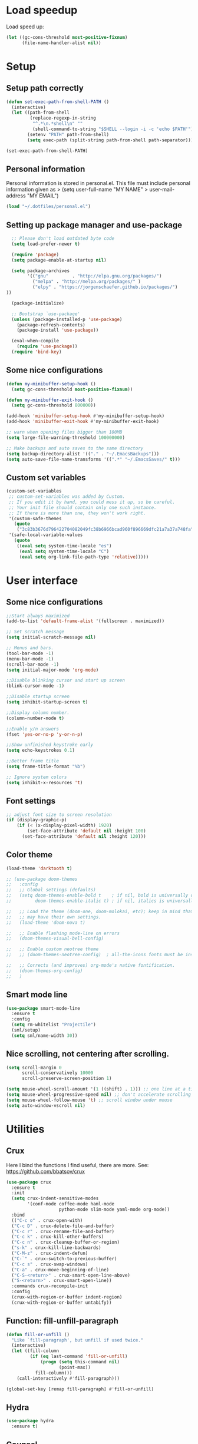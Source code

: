 #+PROPERTY: header-args:emacs-lisp :tangle ~/.emacs.d/init.el

* Load speedup
Load speed up:
#+BEGIN_SRC emacs-lisp
(let ((gc-cons-threshold most-positive-fixnum)
      (file-name-handler-alist nil))
#+END_SRC

* Setup
** Setup path correctly
#+BEGIN_SRC emacs-lisp
(defun set-exec-path-from-shell-PATH ()
  (interactive)
  (let ((path-from-shell
         (replace-regexp-in-string
          "^.*\n.*shell\n" ""
          (shell-command-to-string "$SHELL --login -i -c 'echo $PATH'"))))
        (setenv "PATH" path-from-shell)
        (setq exec-path (split-string path-from-shell path-separator))))

(set-exec-path-from-shell-PATH)
#+END_SRC

** Personal information
Personal information is stored in personal.el.
This file must include personal information given as
> (setq user-full-name "MY NAME"
>       user-mail-address "MY EMAIL")
#+BEGIN_SRC emacs-lisp
(load "~/.dotfiles/personal.el")
#+END_SRC

** Setting up package manager and use-package
#+begin_src emacs-lisp
  ;; Please don't load outdated byte code
  (setq load-prefer-newer t)

  (require 'package)
  (setq package-enable-at-startup nil)

  (setq package-archives
        '(("gnu"         . "http://elpa.gnu.org/packages/")
          ("melpa" . "http://melpa.org/packages/" )
          ("elpy" . "https://jorgenschaefer.github.io/packages/")
))

  (package-initialize)

  ;; Bootstrap `use-package'
  (unless (package-installed-p 'use-package)
    (package-refresh-contents)
    (package-install 'use-package))

  (eval-when-compile
    (require 'use-package))
  (require 'bind-key)
#+end_src

** Some nice configurations
#+BEGIN_SRC emacs-lisp
(defun my-minibuffer-setup-hook ()
  (setq gc-cons-threshold most-positive-fixnum))

(defun my-minibuffer-exit-hook ()
  (setq gc-cons-threshold 800000))

(add-hook 'minibuffer-setup-hook #'my-minibuffer-setup-hook)
(add-hook 'minibuffer-exit-hook #'my-minibuffer-exit-hook)

;; warn when opening files bigger than 100MB
(setq large-file-warning-threshold 100000000)

;; Make backups and auto saves to the same directory
(setq backup-directory-alist '(("." . "~/.EmacsBackups")))
(setq auto-save-file-name-transforms '((".*" "~/.EmacsSaves/" t)))
#+END_SRC

** Custom set variables
#+BEGIN_SRC emacs-lisp
(custom-set-variables
 ;; custom-set-variables was added by Custom.
 ;; If you edit it by hand, you could mess it up, so be careful.
 ;; Your init file should contain only one such instance.
 ;; If there is more than one, they won't work right.
 '(custom-safe-themes
   (quote
    ("3c83b3676d796422704082049fc38b6966bcad960f896669dfc21a7a37a748fa" default)))
 '(safe-local-variable-values
   (quote
    ((eval setq system-time-locale "es")
     (eval setq system-time-locale "C")
     (eval setq org-link-file-path-type 'relative)))))
#+END_SRC

* User interface
** Some nice configurations
#+BEGIN_SRC emacs-lisp
;;Start always maximized
(add-to-list 'default-frame-alist '(fullscreen . maximized))

;; Set scratch message
(setq initial-scratch-message nil)

;; Menus and bars.
(tool-bar-mode -1)
(menu-bar-mode -1)
(scroll-bar-mode -1)
(setq initial-major-mode 'org-mode)

;;Disable blinking cursor and start up screen
(blink-cursor-mode -1)

;;Disable startup screen
(setq inhibit-startup-screen t)

;;Display column number.
(column-number-mode t)

;;Enable y/n answers
(fset 'yes-or-no-p 'y-or-n-p)

;;Show unfinished keystroke early
(setq echo-keystrokes 0.1)

;;Better frame title
(setq frame-title-format "%b")

;; Ignore system colors
(setq inhibit-x-resources 't)
#+END_SRC

** Font settings
#+BEGIN_SRC emacs-lisp
;; adjust font size to screen resolution
(if (display-graphic-p)
    (if (< (x-display-pixel-width) 1920)
        (set-face-attribute 'default nil :height 100)
      (set-face-attribute 'default nil :height 120)))
#+END_SRC

** Color theme
#+BEGIN_SRC emacs-lisp
(load-theme 'darktooth t)

;; (use-package doom-themes
;;   :config
;;   ;; Global settings (defaults)
;;   (setq doom-themes-enable-bold t    ; if nil, bold is universally disabled
;;         doom-themes-enable-italic t) ; if nil, italics is universally disabled

;;   ;; Load the theme (doom-one, doom-molokai, etc); keep in mind that each theme
;;   ;; may have their own settings.
;;   (load-theme 'doom-nova t)

;;   ;; Enable flashing mode-line on errors
;;   (doom-themes-visual-bell-config)

;;   ;; Enable custom neotree theme
;;   ;; (doom-themes-neotree-config)  ; all-the-icons fonts must be installed!

;;   ;; Corrects (and improves) org-mode's native fontification.
;;   (doom-themes-org-config)
;;   )
#+END_SRC

** Smart mode line
#+BEGIN_SRC emacs-lisp
(use-package smart-mode-line
  :ensure t
  :config
  (setq rm-whitelist "Projectile")
  (sml/setup)
  (setq sml/name-width 30))
#+END_SRC

** Nice scrolling, not centering after scrolling.
#+BEGIN_SRC emacs-lisp
(setq scroll-margin 0
      scroll-conservatively 10000
      scroll-preserve-screen-position 1)

(setq mouse-wheel-scroll-amount '(1 ((shift) . 1))) ;; one line at a time
(setq mouse-wheel-progressive-speed nil) ;; don't accelerate scrolling
(setq mouse-wheel-follow-mouse 't) ;; scroll window under mouse
(setq auto-window-vscroll nil)
#+END_SRC

* Utilities
** Crux
Here I bind the functions I find useful, there are more. See:
https://github.com/bbatsov/crux
#+BEGIN_SRC emacs-lisp
(use-package crux
  :ensure t
  :init
  (setq crux-indent-sensitive-modes
        '(conf-mode coffee-mode haml-mode
                    python-mode slim-mode yaml-mode org-mode))
  :bind
  (("C-c o" . crux-open-with)
  ("C-c D" . crux-delete-file-and-buffer)
  ("C-c r" . crux-rename-file-and-buffer)
  ("C-c k" . crux-kill-other-buffers)
  ("C-c n" . crux-cleanup-buffer-or-region)
  ("s-k" . crux-kill-line-backwards)
  ("C-M-z" . crux-indent-defun)
  ("C-`" . crux-switch-to-previous-buffer)
  ("C-c s" . crux-swap-windows)
  ("C-a" . crux-move-beginning-of-line)
  ("C-S-<return>" . crux-smart-open-line-above)
  ("S-<return>" . crux-smart-open-line))
  :commands crux-recompile-init
  :config
  (crux-with-region-or-buffer indent-region)
  (crux-with-region-or-buffer untabify))
#+END_SRC

** Function: fill-unfill-paragraph
#+BEGIN_SRC emacs-lisp
(defun fill-or-unfill ()
  "Like `fill-paragraph', but unfill if used twice."
  (interactive)
  (let ((fill-column
         (if (eq last-command 'fill-or-unfill)
             (progn (setq this-command nil)
                    (point-max))
           fill-column)))
    (call-interactively #'fill-paragraph)))

(global-set-key [remap fill-paragraph] #'fill-or-unfill)
#+END_SRC

** Hydra
#+BEGIN_SRC emacs-lisp
(use-package hydra
  :ensure t)
#+END_SRC

** Counsel
#+BEGIN_SRC emacs-lisp
(global-set-key (kbd "C-x C-b") 'ibuffer-other-window)
(use-package smex ;;provides history to counsel-M-x
  :ensure t)
(use-package counsel
  :ensure t
  :bind
  ("M-x" . counsel-M-x)
  ("C-s" . counsel-grep-or-swiper)
  ("M-y" . counsel-yank-pop)
  ("C-x C-f" . counsel-find-file)
  ("C-x C-r" . counsel-recentf)
  ("C-h v" . counsel-describe-variable)
  ("C-h f" . counsel-describe-function)
  ("<f2> u" . counsel-unicode-char)
  ("C-c g" . counsel-ag)
  ("C-c r" . ivy-resume)
  ("C-c i" . counsel-imenu)
  ("C-x b" . ivy-switch-buffer)
  ("C-x <left>" . counsel-mark-ring)
  ("C-x <right>" . counsel-mark-ring)
  ("C-c v" . ivy-push-view)
  ("C-c V" . ivy-pop-view)
  :config
  (ivy-mode 1)
  (setq ivy-height 7)
  (setq ivy-count-format "(%d/%d) ")
  (setq ivy-initial-inputs-alist nil)
  (setq counsel-yank-pop-separator "\n--------------------------------------\n")
  (setq swiper-include-line-number-in-search t)
  (setq ivy-ignore-buffers
        '("\\` "
          "*Help*" "*scratch*" "*Messages*" "\\`\\*magit" "*toc*"
          "synctex.gz"))
  (setq ivy-re-builders-alist
        '((t . ivy--regex-ignore-order)))
  (ivy-add-actions 'counsel-find-file
                   '(("F" (lambda (x) (with-ivy-window (insert (file-relative-name x))))
                      "insert relative file name")
                     ("B" (lambda (x)
                            (with-ivy-window
                              (insert (file-name-nondirectory (replace-regexp-in-string "/\\'" "" x)))))
                      "insert file name without any directory information")))
  )
(use-package ivy-hydra
  :ensure t)
#+END_SRC

** Magit
#+BEGIN_SRC emacs-lisp
(use-package magit
  :ensure t
  :bind ("C-x g" . magit-status))
#+END_SRC

** Undo tree
#+BEGIN_SRC emacs-lisp
(use-package undo-tree
  :ensure t
  :config
  (global-undo-tree-mode)
  (global-set-key (kbd "C-z") 'undo)
  (global-set-key (kbd "C-S-z") 'undo-tree-redo))
#+END_SRC

** Flyspell
#+BEGIN_SRC emacs-lisp
(use-package flyspell
  :config
  ;; use aspell instead of ispell
  (setq ispell-program-name "aspell"
        ispell-extra-args '("--sug-mode=ultra"))
  (add-hook 'text-mode-hook 'turn-on-flyspell)
  (setq flyspell-tex-command-regexp
        "\\(\\(begin\\|end\\)[  ]*{\\|\\(cite[a-z*]*\\|label\\|ref\\|eqref\\|usepackage\\|documentclass\\|bibliographystyle\\)[         ]*\\(\\[[^]]*\\]\\)?{[^{}]*\\)")
)

(use-package flyspell-correct-popup
  :ensure t
  :config
  (define-key
    flyspell-mode-map (kbd "C-;") #'flyspell-correct-previous-word-generic))
#+END_SRC

** Company
#+BEGIN_SRC emacs-lisp
(use-package company
  :ensure t
  :config
  (global-set-key (kbd "s-º") 'company-complete)
  (add-hook 'after-init-hook 'global-company-mode)
  (setq company-backends (delete 'company-bbdb company-backends))
  (setq company-backends (delete 'company-nxml company-backends))
  (setq company-backends (delete 'company-css company-backends))
  (setq company-backends (delete 'company-eclim company-backends))
  (setq company-backends (delete 'company-clang company-backends))
  (setq company-backends (delete 'company-xcode company-backends))
  (setq company-backends (delete 'company-cmake company-backends))
  (setq company-backends (delete 'company-oddmuse company-backends))
  (setq company-backends (delete 'company-dabbrev company-backends))
  )

(use-package company-math
  :ensure t
  :config
  (add-to-list 'company-backends 'company-math-symbols-unicode))

(defun my-company-latex-mode-setup ()
  (setq-local company-backends
              (append '((company-math-symbols-latex company-latex-commands))
                      company-backends)))
(add-hook 'LaTeX-mode-hook 'my-company-latex-mode-setup)

;; Company for org-mode. Org-mode uses pcomplete for it's own
;; completion. We add it to the capf backend.
(defun add-pcomplete-to-capf ()
  (add-hook 'completion-at-point-functions 'pcomplete-completions-at-point nil t))
(add-hook 'org-mode-hook #'add-pcomplete-to-capf)

(defun my-company-org-mode-setup ()
  (setq-local company-backends
              (append '(company-ob-ipython)
                      company-backends)))
(add-hook 'org-mode-hook 'my-company-org-mode-setup)
#+END_SRC

** Deft
[[https://github.com/jrblevin/deft][Deft]] is an Emacs mode for quickly browsing, filtering, and editing
directories of plain text notes, inspired by Notational Velocity. It
was designed for increased productivity when writing and taking notes
by making it fast and simple to find the right file at the right time
and by automating many of the usual tasks such as creating new files
and saving files.

#+BEGIN_SRC emacs-lisp
(use-package deft
  :ensure t
  :bind ("<f8>" . deft)
  :commands (deft)
  :config
  (setq deft-directory "~/Documents/Notes"
        deft-extensions '("org" "tex"))
  (setq deft-default-extension "org")
  (setq deft-use-filter-string-for-filename t)
  (setq deft-file-naming-rules
        '((noslash . "-")
          (nospace . "-")
          (case-fn . downcase))))
#+END_SRC

** Function: open-term-here
A function for opening an external terminal emulator in the current
path.

#+BEGIN_SRC emacs-lisp
(defun open-term-here ()
  (interactive)
  "Open a terminal in current buffer's path."
  (call-process
   "konsole"
   nil 0 nil
   (concat "--workdir="
           (file-name-directory (or load-file-name buffer-file-name)))))
(global-set-key (kbd "C-c t") 'open-term-here)
#+END_SRC

** Save recent files
#+BEGIN_SRC emacs-lisp
(use-package recentf
  :config
  (setq recentf-save-file (expand-file-name "recentf" "~/.emacs.d/savefile/")
        recentf-max-saved-items 50
        ;; disable recentf-cleanup on Emacs start, because it can cause
        ;; problems with remote files
        recentf-auto-cleanup 'never)

  (defun prelude-recentf-exclude-p (file)
    "A predicate to decide whether to exclude FILE from recentf."
    (let ((file-dir (file-truename (file-name-directory file))))
      (-any-p (lambda (dir)
                (string-prefix-p dir file-dir))
              (mapcar 'file-truename (list "~/.emacs.d/savefile/" "~/.emacs.d/elpa/")))))

  (add-to-list 'recentf-exclude 'prelude-recentf-exclude-p)
  (add-to-list 'recentf-exclude "COMMIT_EDITMSG\\'")
  (add-to-list 'recentf-exclude "\\.png\\'")
  (add-to-list 'recentf-exclude "\\org-clock-save.el\\'")
  (add-to-list 'recentf-exclude "\\.gz\\'")
  (add-to-list 'recentf-exclude "\\.log\\'")
  (add-to-list 'recentf-exclude "\\.orhc-bibtex-cache\\'")

  (recentf-mode +1))
#+END_SRC

** Yasnippet
#+BEGIN_SRC emacs-lisp
(use-package yasnippet
  :ensure t
  :config
  (setq yas-snippet-dirs
        '("~/.dotfiles/snippets"
          yas-installed-snippets-dir))
  (yas/global-mode 1)
  )  ;; (define-key yas-minor-mode-map (kbd "s-<tab>") 'yas-expand)
  ;; (define-key yas-minor-mode-map [(tab)]        nil)
  ;; (define-key yas-minor-mode-map (kbd "TAB")    nil)
  ;; (define-key yas-minor-mode-map (kbd "<tab>")  nil))
#+END_SRC

** Ivy-bibtex
#+BEGIN_SRC emacs-lisp
(use-package ivy-bibtex
  :ensure t
  :config
  (setq bibtex-completion-bibliography
        '("/home/gperaza/Documents/SortedResources/bibliography.bib"))
  (setq bibtex-completion-pdf-field "file")
  (setq bibtex-completion-notes-path
        "/home/gperaza/Documents/SortedResources/Notes"))
#+END_SRC

* Editing configuration
** Some general editing configurations
#+BEGIN_SRC emacs-lisp
;; always follow symlinks of vc files
(setq vc-follow-symlinks t)

;; don't use tabs to indent
(setq-default indent-tabs-mode nil)

;; Require new line at the end of a file
(setq require-final-newline t)

;;Delete selection when copying/writing on top
(delete-selection-mode t)

;;Auto revert files
(global-auto-revert-mode t)

;;Enable narrowing commands
(put 'narrow-to-region 'disabled nil)
(put 'narrow-to-defun 'disabled nil)

;;Enable erase-buffer command
(put 'erase-buffer 'disabled nil)

;; Make ediff use one frame
(setq ediff-window-setup-function 'ediff-setup-windows-plain)

;;Treat camel case words (camelCase) as separate words.
(global-subword-mode 1)

;;Allow typing TeX characters after toggling the input method with C-\
(setq default-input-method 'TeX)

;;Remember location in a file when saving
(require 'saveplace)
(setq-default save-place t)
;; For emacs 25 do (save-place-mode 1)

;; Turn on auto fill
(add-hook 'text-mode-hook 'turn-on-auto-fill)

;; Set truncate lines to nil
(set-default 'truncate-lines t)

;;Set fill column
(setq-default fill-column 80)

;; Save whatever’s in the current (system) clipboard before
;; replacing it with the Emacs’ text.
(setq save-interprogram-paste-before-kill t)
#+END_SRC

** White space mode
#+BEGIN_SRC emacs-lisp
(setq whitespace-line-column 80)
(setq whitespace-style '(face trailing lines-tail))
(add-hook 'prog-mode-hook 'whitespace-mode)
(add-hook 'LaTeX-mode-hook 'whitespace-mode)
#+END_SRC

** Zzz-to-char (kills from current point to character, M-z/M-Z)
#+BEGIN_SRC emacs-lisp
(use-package zzz-to-char
  :ensure t
  :config
  (global-set-key (kbd "M-z") 'zzz-up-to-char)
  (global-set-key (kbd "M-Z") 'zzz-to-char))
#+END_SRC

** Move lines or region up and down
To imitate move lines outside org mode.
#+BEGIN_SRC emacs-lisp
(use-package move-text
  :ensure t
  :config
  (global-set-key (kbd "M-S-<up>")  'move-text-up)
  (global-set-key (kbd "M-S-<down>") 'move-text-down))
#+END_SRC

** Volatile highlights, highlight things like undo, copy, etc.
#+BEGIN_SRC emacs-lisp
(use-package volatile-highlights
  :ensure t
  :config (volatile-highlights-mode t))
#+END_SRC

** Make C-w/M-w kill/copy single line when not selection is active
#+BEGIN_SRC emacs-lisp
;; note - this should be after volatile-highlights is required
(defadvice kill-region (before smart-cut activate compile)
  "When called interactively with no active region, kill a single line instead."
  (interactive
   (if mark-active (list (region-beginning) (region-end))
     (list (line-beginning-position)
           (line-beginning-position 2)))))

(use-package easy-kill
  :ensure t
  :config
  (global-set-key [remap kill-ring-save] 'easy-kill)
  (global-set-key [remap mark-sexp] 'easy-mark))
#+END_SRC

** Expand region
#+BEGIN_SRC emacs-lisp
(use-package expand-region
  :ensure t
  :bind ("M-2" . er/expand-region))
#+END_SRC

** Automatically indent yanked text in programming modes
#+BEGIN_SRC emacs-lisp
(defun yank-advised-indent-function (beg end)
  "Do indentation, as long as the region isn't too large."
  (if (<= (- end beg) 1000)
      (indent-region beg end nil)))

(defcustom prelude-yank-indent-modes '(LaTeX-mode TeX-mode)
  "Modes in which to indent regions that are yanked (or yank-popped).
      Only modes that don't derive from `prog-mode' should be listed here."
  :type 'list
  :group 'prelude)

(defmacro advise-commands (advice-name commands class &rest body)
  "Apply advice named ADVICE-NAME to multiple COMMANDS.
      The body of the advice is in BODY."
  `(progn
     ,@(mapcar (lambda (command)
                 `(defadvice ,command (,class ,(intern (concat (symbol-name command) "-" advice-name)) activate)
                    ,@body))
               commands)))

(advise-commands "indent" (yank yank-pop) after
                 "If current mode is one of `prelude-yank-indent-modes',
      indent yanked text (with prefix arg don't indent)."
                 (if (and (not (ad-get-arg 0))
                          (not (member major-mode crux-indent-sensitive-modes))
                          (or (derived-mode-p 'prog-mode)
                              (member major-mode prelude-yank-indent-modes)))
                     (let ((transient-mark-mode nil))
                       (yank-advised-indent-function (region-beginning) (region-end)))))
#+END_SRC

** Compilation
Let's customize the behavior of the compilation process. We always to
save when compiling, no need to ask. Also, if a previous compilation
process exists, kill it before starting a new one. Finally,
automatically scroll to first error.

We can interpret the ansi color escape codes to colorize the
compilation buffer. For this we follow Malabarba's [[http://endlessparentheses.com/ansi-colors-in-the-compilation-buffer-output.html?source=rss][advice]].

Also, automatically close the compilation buffer when compilation
succeeds without error.

#+BEGIN_SRC emacs-lisp
(require 'compile)
(setq compilation-ask-about-save nil
      compilation-always-kill t
      compilation-scroll-output 'first-error)

(require 'ansi-color)
(defun endless/colorize-compilation ()
  "Colorize from `compilation-filter-start' to `point'."
  (let ((inhibit-read-only t))
    (ansi-color-apply-on-region
     compilation-filter-start (point))))

(add-hook 'compilation-filter-hook
          #'endless/colorize-compilation)

(defun bury-compile-buffer-if-successful (buffer string)
  "Bury a compilation buffer if succeeded without warnings "
  (if (and
       (string-match "compilation" (buffer-name buffer))
       (string-match "finished" string)
       (not
        (with-current-buffer buffer
          (goto-char (point-min))
          (search-forward "warning" nil t))))
      (run-with-timer 1 nil 'winner-undo)))
(add-hook 'compilation-finish-functions 'bury-compile-buffer-if-successful)
#+END_SRC

** Hungry delete
#+BEGIN_SRC emacs-lisp
(use-package hungry-delete
:ensure t
:bind (("s-<backspace>" . hungry-delete-backward)
       ("s-<delete>" . hungry-delete-forward)))
#+END_SRC

** Sdcv mode (dictionary)
#+BEGIN_SRC emacs-lisp
;;; sdcv-mode.el --- major mode to do dictionary query through sdcv

;; Copyright 2006~2008 pluskid,
;;           2011 gucong
;;
;; Author: pluskid <pluskid@gmail.com>,
;;         gucong <gucong43216@gmail.com>
;;
;; This program is free software; you can redistribute it and/or
;; modify it under the terms of the GNU General Public License as
;; published by the Free Software Foundation; either version 2, or (at
;; your option) any later version.
;;
;; This program is distributed in the hope that it will be useful,
;; but WITHOUT ANY WARRANTY; without even the implied warranty of
;; MERCHANTABILITY or FITNESS FOR A PARTICULAR PURPOSE.  See the
;; GNU General Public License for more details.
;;
;; You should have received a copy of the GNU General Public License
;; along with this program; if not, write to the Free Software
;; Foundation, Inc., 675 Mass Ave, Cambridge, MA 02139, USA.

;;; Commentary:

;; This is a major mode to view output of dictionary search of sdcv.

;; Put this file into your load-path and the following into your
;; ~/.emacs:
;;   (require 'sdcv-mode)
;;   (global-set-key (kbd "C-c d") 'sdcv-search)

;;; Changelog:

;; 2012/01/02
;;     * New variable: `sdcv-word-processor'
;;     * Breaking change:
;;       for `sdcv-dictionary-list' and `sdcv-dictionary-alist',
;;       non-list (non-nil) value now means full dictionary list
;;     * Rewrite `sdcv-search' for both interactive and non-interactive use
;;     * `sdcv-dictionary-list' is left for customization use only
;;     * Better highlighting.
;;
;; 2011/06/30
;;     * New feature: parse output for failed lookup
;;     * Keymap modification
;;
;; 2008/06/11
;;     * sdcv-mode v 0.1 init (with background process)

;;; Code:

(require 'outline)
(provide 'sdcv-mode)
(eval-when-compile
  (require 'cl))

;;; ==================================================================
;;; Frontend, search word and display sdcv buffer
(defun sdcv-search (word &optional dict-list-name dict-list interactive-p)
  "Search WORD through the command-line tool sdcv.
The result will be displayed in buffer named with
`sdcv-buffer-name' with `sdcv-mode' if called interactively.
When provided with DICT-LIST-NAME, query `sdcv-dictionary-alist'
to get the new dictionary list before search.
Alternatively, dictionary list can be specified directly
by DICT-LIST.  Any non-list value of it means using all dictionaries.
When called interactively, prompt for the word.
Prefix argument have the following meaning:
If `sdcv-dictionary-alist' is defined, 
use prefix argument to select a new DICT-LIST-NAME.
Otherwise, prefix argument means using all dictionaries.
Word may contain some special characters:
    ,*       match zero or more characters
    ?       match zero or one character
    /       used at the beginning, for fuzzy search
    |       used at the beginning, for data search
    \       escape the character right after"
  (interactive
   (let* ((dict-list-name
           (and current-prefix-arg sdcv-dictionary-alist
                (completing-read "Select dictionary list: "
                                 sdcv-dictionary-alist nil t)))
          (dict-list
           (and current-prefix-arg (not sdcv-dictionary-alist)))
          (guess (or (and transient-mark-mode mark-active
                          (buffer-substring-no-properties
                           (region-beginning) (region-end)))
                     (current-word nil t)))
          (word (read-string (format "Search dict (default: %s): " guess)
                             nil nil guess)))
     (list word dict-list-name dict-list t)))
  ;; init current dictionary list
  (when (null sdcv-current-dictionary-list)
    (setq sdcv-current-dictionary-list sdcv-dictionary-list))
  ;; dict-list-name to dict-list
  (when (and (not dict-list) dict-list-name)
    (if (not sdcv-dictionary-alist)
        (error "`sdcv-dictionary-alist' not defined"))
    (setq dict-list
          (cdr (assoc dict-list-name sdcv-dictionary-alist))))
  ;; prepare new dictionary list
  (when (and dict-list (not (equal sdcv-current-dictionary-list dict-list)))
    (setq sdcv-current-dictionary-list dict-list)
    ;; kill sdcv process
    (and (get-process sdcv-process-name)
         (kill-process (get-process sdcv-process-name)))
    (while (get-process sdcv-process-name)
      (sleep-for 0.01)))
  (let ((result
         (concat ">>>"
          (mapconcat
           (lambda (w) (sdcv-do-lookup w))
           (if sdcv-word-processor
               (let ((processed (funcall sdcv-word-processor word)))
                 (if (listp processed) processed (list processed)))
             (list word))
           ">>>"))))
    (if (not interactive-p)
        result
      (with-current-buffer (get-buffer-create sdcv-buffer-name)
        (setq buffer-read-only nil)
        (erase-buffer)
        (insert result))
      (sdcv-goto-sdcv)
      (sdcv-mode)
      (sdcv-mode-reinit))))

(defun sdcv-list-dictionary ()
  "Show available dictionaries."
  (interactive)
  (let (resize-mini-windows)
    (shell-command "sdcv -l" sdcv-buffer-name)))

(defvar sdcv-current-dictionary-list nil)

(defun sdcv-generate-dictionary-argument ()
  "Generate dictionary argument for sdcv from `sdcv-current-dictionary-list'
and `sdcv-dictionary-path'."
  (append
   (and sdcv-dictionary-path (list "--data-dir" sdcv-dictionary-path))
   (and (listp sdcv-current-dictionary-list)
        (mapcan (lambda (dict)
                  (list "-u" dict))
                sdcv-current-dictionary-list))))

;;; ==================================================================
;;; utilities to switch from and to sdcv buffer
(defvar sdcv-previous-window-conf nil
  "Window configuration before switching to sdcv buffer.")
(defun sdcv-goto-sdcv ()
  "Switch to sdcv buffer in other window."
  (interactive)
  (unless (eq (current-buffer)
	      (sdcv-get-buffer))
    (setq sdcv-previous-window-conf (current-window-configuration)))
  (let* ((buffer (sdcv-get-buffer))
         (window (get-buffer-window buffer)))
    (if (null window)
        (switch-to-buffer-other-window buffer)
      (select-window window))))
(defun sdcv-return-from-sdcv ()
  "Bury sdcv buffer and restore the previous window configuration."
  (interactive)
  (if (window-configuration-p sdcv-previous-window-conf)
      (progn
        (set-window-configuration sdcv-previous-window-conf)
        (setq sdcv-previous-window-conf nil)
        (bury-buffer (sdcv-get-buffer)))
    (bury-buffer)))

(defun sdcv-get-buffer ()
  "Get the sdcv buffer. Create one if there's none."
  (let ((buffer (get-buffer-create sdcv-buffer-name)))
    (with-current-buffer buffer
      (unless (eq major-mode 'sdcv-mode)
        (sdcv-mode)))
    buffer))

;;; ==================================================================
;;; The very major mode
(defvar sdcv-mode-font-lock-keywords
  '(
    ;; dictionary name
    ("^-->\\(.*\\)$" . (1 sdcv-hit-face))
    ("^==>\\(.*\\)$" . (1 sdcv-failed-face))
    ("^\\(>>>.*\\)$" . (1 sdcv-heading-face))
    )
  "Expressions to hilight in `sdcv-mode'")

(defvar sdcv-mode-map
  (let ((map (make-sparse-keymap)))
    (define-key map "q" 'sdcv-return-from-sdcv)
    (define-key map (kbd "RET") 'sdcv-search)
    (define-key map "a" 'show-all)
    (define-key map "h" 'hide-body)
    (define-key map "o" 'sdcv-toggle-entry)
    (define-key map "n" 'sdcv-next-entry)
    (define-key map "p" 'sdcv-previous-entry)
    map)
  "Keymap for `sdcv-mode'.")

(define-derived-mode sdcv-mode nil "sdcv"
  "Major mode to look up word through sdcv.
\\{sdcv-mode-map}
Turning on Text mode runs the normal hook `sdcv-mode-hook'."
  (setq font-lock-defaults '(sdcv-mode-font-lock-keywords))
  (setq buffer-read-only t)
  (set (make-local-variable 'outline-regexp) "-->.*\n-->\\|==>\\|>>>")
  (set (make-local-variable font-lock-string-face) nil)
)

(defun sdcv-mode-reinit ()
  "Re-initialize buffer.
Hide all entrys but the first one and goto
the beginning of the buffer."
  (ignore-errors
    (setq buffer-read-only nil)
    (sdcv-parse-failed)
    (setq buffer-read-only t)
    (hide-body)
    (goto-char (point-min))
    (forward-line 1)
    (show-entry)))

(defun sdcv-parse-failed ()
  (goto-char (point-min))
  (let (save-word)
    (while (re-search-forward "^[0-9]+).*-->\\(.*\\)$" nil t)
      (let ((cur-word (match-string-no-properties 1)))
        (unless (string= save-word cur-word)
          (setq save-word cur-word)
          (re-search-backward "^\\(.\\)" nil t)
          (match-string 1)
          (insert (format "\n==>%s\n" save-word)))))))

(defun sdcv-next-entry ()
  (interactive)
  (outline-next-heading)
  (show-entry)
  (recenter-top-bottom 0))
(defun sdcv-previous-entry ()
  (interactive)
  (outline-previous-heading)
  (show-entry)
  (recenter-top-bottom 0))

(defun sdcv-toggle-entry ()
  (interactive)
  (save-excursion
    (outline-back-to-heading)
    (if (not (outline-invisible-p (line-end-position)))
        (hide-entry)
      (show-entry))))

;;; ==================================================================
;;; Support for sdcv process in background
(defun sdcv-do-lookup (word)
  "Send the word to the sdcv process and return the result."
  (let ((process (sdcv-get-process)))
    (process-send-string process (concat word "\n"))
    (with-current-buffer (process-buffer process)
      (let ((i 0) rlt done)
	(while (and (not done)
		    (< i sdcv-wait-timeout))
	  (when (sdcv-match-tail sdcv-word-prompts)
	    (setq rlt (buffer-substring-no-properties (point-min)
						      (point-max)))
	    (setq done t))
	  (when (sdcv-match-tail sdcv-choice-prompts)
	    (process-send-string process "-1\n"))
	  (unless done
	    (sleep-for sdcv-wait-interval)
	    (setq i (+ i sdcv-wait-interval))))
	(unless (< i sdcv-wait-timeout)
	  ;; timeout
	  (kill-process process)
	  (error "ERROR: timeout waiting for sdcv"))
	(erase-buffer)
    rlt))))

(defvar sdcv-wait-timeout 2
  "The max time (in seconds) to wait for the sdcv process to
produce some output.")
(defvar sdcv-wait-interval 0.01
  "The interval (in seconds) to sleep each time to wait for
sdcv's output.")

(defconst sdcv-process-name "%sdcv-mode-process%")
(defconst sdcv-process-buffer-name "*sdcv-mode-process*")

(defvar sdcv-word-prompts '("Enter word or phrase: "
			    "请输入单词或短语："
			    "請輸入單字或片語：")
  "A list of prompts that sdcv use to prompt for word.")

(defvar sdcv-choice-prompts '("Your choice[-1 to abort]: "
			      "您的选择为："
			      "您的選擇為：")
  "A list of prompts that sdcv use to prompt for a choice
of multiple candicates.")

(defvar sdcv-result-patterns '("^Found [0-9]+ items, similar to [*?/|]*\\(.+?\\)[*?]*\\."
			      "^发现 [0-9]+ 条记录和 [*?/|]*\\(.+?\\)[*?]* 相似。"
			      )
  "A list of patterns to extract result word of sdcv. Special
characters are stripped.")

(defun sdcv-get-process ()
  "Get or create the sdcv process."
  (let ((process (get-process sdcv-process-name)))
    (when (null process)
      (with-current-buffer (get-buffer-create
			    sdcv-process-buffer-name)
	(erase-buffer)
	(setq process (apply 'start-process
			     sdcv-process-name
			     sdcv-process-buffer-name
			     sdcv-program-path
			     (sdcv-generate-dictionary-argument)))
	;; kill the initial prompt
	(let ((i 0))
	  (message "starting sdcv...")
	  (while (and (not (sdcv-match-tail sdcv-word-prompts))
		      (< i sdcv-wait-timeout))
	    (sleep-for sdcv-wait-interval)
	    (setq i (+ i sdcv-wait-interval)))
	  (unless (< i sdcv-wait-timeout)
	    ;; timeout
	    (kill-process process)
	    (error "ERROR: timeout waiting for sdcv"))
	  (erase-buffer))))
    process))

(defun sdcv-buffer-tail (length)
  "Get a substring of length LENGTH at the end of
current buffer."
  (let ((beg (- (point-max) length))
	(end (point-max)))
    (if (< beg (point-min))
	(setq beg (point-min)))
    (buffer-substring-no-properties beg end)))

(defun sdcv-match-tail (prompts)
  (let ((done nil)
	(prompt nil))
    (while (and (not done)
		prompts)
      (setq prompt (car prompts))
      (setq prompts (cdr prompts))
      (when (string-equal prompt
                          (sdcv-buffer-tail (length prompt)))
        (delete-region (- (point-max) (length prompt))
                       (point-max))
        (setq done t)))
    done))


;;;;##################################################################
;;;;  User Options, Variables
;;;;##################################################################

(defvar sdcv-buffer-name "*sdcv*"
  "The name of the buffer of sdcv.")
(defvar sdcv-dictionary-list t
  "A list of dictionaries to use.
Each entry is a string denoting the name of a dictionary, which
is then passed to sdcv through the '-u' command line option. 
Any non-list value means using all the dictionaries.")
(defvar sdcv-dictionary-alist nil
  "An alist of dictionaries, used to interactively form
dictionary list. It has the form:
   ((\"full\" . t)
    (\"group1\" \"dict1\" \"dict2\" ...)
    (\"group2\" \"dict2\" \"dict3\"))
Any cons cell here means using all dictionaries.
")

(defvar sdcv-program-path "sdcv"
  "The path of sdcv program.")

(defvar sdcv-dictionary-path nil
  "The path of dictionaries.")

(defvar sdcv-word-processor nil
  "This is the function that take a word (stirng) 
and return a word or a list of words for lookup by `sdcv-search'.
All lookup result(s) will finally be concatenated together.
`nil' value means do nothing with the original word.
The following is an example.  This function takes the original word and
compare whether simplified and traditional form of the word are the same.
If not, look up both of the words.
      (lambda (word)
        (let ((sim (chinese-conv word \"simplified\"))
              (tra (chinese-conv word \"traditional\")))
          (if (not (string= sim tra))
              (list sim tra)
            word)))
")

(defvar sdcv-hit-face 'font-lock-type-face
  "Face for search hits")
(defvar sdcv-failed-face 'font-lock-keyword-face
  "Face for suggestions for a failed lookup.")
(defvar sdcv-heading-face 'highlight
  "Face for heading of lookup")

;;; sdcv-mode.el ends here

(global-set-key (kbd "s-d") 'sdcv-search)
#+END_SRC

* Navigation
** Misc
#+BEGIN_SRC emacs-lisp
(global-set-key (kbd "C-x k") 'kill-this-buffer)
(global-set-key (kbd "C-x w") 'kill-buffer-and-window)
#+END_SRC

** Avy
#+BEGIN_SRC emacs-lisp
(use-package avy
  :ensure t
  :bind
  (("M-l" . avy-goto-line)
   ("M-s" . avy-goto-word-or-subword-1)))
#+END_SRC

** Windmove to move between visible buffers
#+BEGIN_SRC emacs-lisp
(use-package windmove
  :bind
  (("s-<right>" . windmove-right)
   ("s-<left>" . windmove-left)
   ("s-<up>" . windmove-up)
   ("s-<down>" . windmove-down)
   ))
#+END_SRC

** Winner mode, undo-redo window configuration
#+BEGIN_SRC emacs-lisp
(use-package winner
  :config (winner-mode 1))
#+END_SRC

* LaTeX
#+BEGIN_SRC emacs-lisp
(use-package tex
  :ensure auctex
  :config
  (setq-default TeX-master nil)
  (setq TeX-auto-save t)
  (setq TeX-parse-self t)
  (setq TeX-electric-math (cons "$" "$"))
  (setq TeX-save-query nil)

  (setq TeX-view-program-selection '((output-pdf "Okular"))
        TeX-source-correlate-start-server t)

  (add-hook 'LaTeX-mode-hook
            (lambda ()
              (flyspell-mode t)
              ;;(TeX-PDF-mode -1)
              (TeX-fold-mode t)
              (turn-on-reftex)
              (TeX-source-correlate-mode t)
              (setq TeX-command-extra-options "--shell-escape")
              (LaTeX-math-mode t)))

  ;; reftex settings
  (setq reftex-enable-partial-scans t)
  (setq reftex-use-multiple-selection-buffers t)
  (setq reftex-plug-into-AUCTeX t)
  (setq reftex-ref-macro-prompt nil)

  (setq TeX-outline-extra '(("\\\\frametitle\\b" 2)))
  (setq font-latex-user-keyword-classes
          '(("my-red-commands"
             (("del" "[{"))
             (:foreground "red"
              :strike-through t)
             command)
            ("my-blue-commands"
             (("add" "[{")
              ("rep" "[{{"))
             (:foreground "dodger blue")
             command)
            ("my-yellow-commands"
             (("comment" "{{"))
             (:foreground "yellow")
             command)))
 )
#+END_SRC

* org-mode
#+BEGIN_SRC emacs-lisp
(use-package org
   :ensure t
   :pin gnu
   :config
   (add-hook 'org-mode-hook 'turn-on-org-cdlatex)
)
#+END_SRC

** Appearance
#+BEGIN_SRC emacs-lisp
;; Align text at column 1
(setq org-adapt-indentation nil)

;; Start with contents displayed
(setq org-startup-folded 'content)

;; Highlight latex fragments
(setq org-highlight-latex-and-related '(latex))

;; Increase the size of latex fragments in text:
(plist-put org-format-latex-options :scale 1.5)

;; Allow lists with letters in them.
(setq org-list-allow-alphabetical t)
#+END_SRC

** Babel, code inside org
*** Enable languages
#+BEGIN_SRC emacs-lisp
(require 'ob-shell)

(use-package ob-ipython
  :ensure t
  :config
  (setq org-babel-default-header-args:ipython
        '((:results . "replace drawer")
          (:session . "ipython")
          (:exports . "both")
          (:cache .   "no")
          (:noweb . "no")
          (:hlines . "no")
          (:tangle . "no")
          (:eval . "never-export"))))

(org-babel-do-load-languages
 'org-babel-load-languages
 '((emacs-lisp . t)
   (python . t)
   (ipython . t)
   (sh . t)
   (org . t)
   (C . t)
   (latex . t)
   (awk . t)
   (gnuplot . t)
   (dot . t)))
(add-to-list 'org-src-lang-modes '("dot" . "graphviz-dot"))
#+END_SRC

*** Set up Babel behavior
Don't ask for confirmation when evaluating a code block.

#+BEGIN_SRC emacs-lisp
(setq org-confirm-babel-evaluate nil)
(setq org-hide-block-startup t)
#+END_SRC

Code block indentation messes up indent sensitive languages like
Python, disable it. While we are messing with indentation let's make
tab behave as in the native major mode inside blocks.

#+BEGIN_SRC emacs-lisp
(setq org-src-preserve-indentation t)
(setq org-src-tab-acts-natively t)
#+END_SRC

Do not evaluate on export.

#+BEGIN_SRC emacs-lisp
(add-to-list 'org-babel-default-header-args '(:eval . "no-export"))
#+END_SRC

Disable Flycheck when editing code blocks.

#+BEGIN_SRC emacs-lisp
(defun disable-flycheck-in-org-src-block ()
  (setq-local flycheck-disabled-checkers '(emacs-lisp-checkdoc)))
(add-hook 'org-src-mode-hook 'disable-flycheck-in-org-src-block)
#+END_SRC 

Edit code in same window
#+BEGIN_SRC emacs-lisp
(setq org-src-window-setup 'current-window)
#+END_SRC

** Footnotes
In-line and still reference-able footnote definitions. Footnotes have
random unique id's and being inline means it is difficult to mess up
references by deleting stuff.

#+BEGIN_SRC emacs-lisp
(setq org-footnote-define-inline t)
(setq org-footnote-auto-label 'random)
(setq org-footnote-auto-adjust nil)
#+END_SRC

** Org mode links
Enable storing, inserting and following links in any buffer:

#+BEGIN_SRC emacs-lisp
(global-set-key "\C-cl" 'org-store-link)
(global-set-key "\C-cL" 'org-insert-link-global)
(global-set-key "\C-co" 'org-open-at-point-global)

(setq org-file-apps
      '((auto-mode . emacs)
        ("\\.mm\\'" . default)
        ("\\.x?html?\\'" . "firefox %s")
        ("\\.pdf\\'" . "okular %s")
        ("\\.png\\'" . "pqiv -i %s")
        ("\\.jpg\\'" . "pqiv -i %s")
        ("\\.svg\\'" . "pqiv -i %s")))
#+END_SRC

** Navigation
Enable fast navigation on headers. To see a list of available commands
press ? with the cursor at the beginning of a headline.

#+BEGIN_SRC emacs-lisp
(setq org-use-speed-commands t)
#+END_SRC

Function that replaces the entire key map for narrow widen in org.
Narrowing is really useful to focus only on the relevant section we
want to edit. Now we can narrow/widen smartly using only
C-x n. Works globally, not only in org-mode, perhaps I should move
this elsewhere.

#+BEGIN_SRC emacs-lisp
(defun latex-narrow-to-section ()
  "Narrow to current section"
  (LaTeX-mark-section)
  (call-interactively 'narrow-to-region)
  (deactivate-mark))

(defun latex-on-section-header ()
  "Return non-nil if point is on a section header."
  (if (string-match "\\`\\\\\\(sub\\)*section{.*}" (thing-at-point 'line t))
       t nil))

(defun narrow-or-widen-dwim (p)
  "Widen if buffer is narrowed, narrow-dwim otherwise.
Dwim means: region, org-src-block, org-subtree, or
defun, whichever applies first. Narrowing to
org-src-block actually calls `org-edit-src-code'.

With prefix P, don't widen, just narrow even if buffer
is already narrowed."
  (interactive "P")
  (declare (interactive-only))
  (cond ((and (buffer-narrowed-p) (not p)) (widen))
        ((region-active-p)
         (narrow-to-region (region-beginning)
                           (region-end)))
        ((derived-mode-p 'org-mode)
         ;; `org-edit-src-code' is not a real narrowing
         ;; command. Remove this first conditional if
         ;; you don't want it.
         (cond ((ignore-errors (org-edit-src-code) t)
                (delete-other-windows))
               ((ignore-errors (org-narrow-to-block) t))
               (t (org-narrow-to-subtree))))
        ((derived-mode-p 'latex-mode)
         (if (latex-on-section-header)
             (latex-narrow-to-section)
           (LaTeX-narrow-to-environment)))
        (t (narrow-to-defun))))

;; This line actually replaces Emacs' entire narrowing
;; keymap, that's how much I like this command. Only
;; copy it if that's what you want.
(define-key ctl-x-map "n" #'narrow-or-widen-dwim)
(add-hook 'LaTeX-mode-hook
          (lambda ()
            (define-key LaTeX-mode-map "\C-xn"
              nil)
            ;; (define-key LaTeX-mode-map "\C-ci" 'counsel-outline)
            ))
#+END_SRC

** Org mode exporter
Org-mode allow us to export our document to different formats. The two
I use the most are LaTeX and HTML.

Set-up export back-ends

#+BEGIN_SRC emacs-lisp
(require 'ox-latex)
(require 'ox-html)
#+END_SRC

*** LaTeX back-end configuration
The LaTeX back-end needs some extra configuration.

Define extra packages to be included in latex exports.

#+BEGIN_SRC emacs-lisp
(setq org-latex-packages-alist
      '(("" "lmodern" nil);; latin modern fonts
        ("" "mathtools" t);; superseeds amsmath
        ("" "url" nil);; enable \url{} for urls
        ("" "color" nil)
        ("" "amssymb" nil)
        ("" "amsopn" nil)
        ("" "nicefrac" nil)
        ("" "units" nil)
        ("" "gensymb" nil)
        ("" "svg" nil)
        ))
#+END_SRC

To enable syntax highlighting for source code in LaTeX export we need
pygmentize installed. Currently it's disabled because it breaks
portability with standard LaTeX work flows, particularly my
collaborators don't know how to compile a tex file with this enabled.
It can be enables in each buffer by manually including the minted
package via "#+LATEX_HEADER: /usepackage{minted}"

#+BEGIN_SRC emacs-lisp
;; Add minted to the defaults packages to include when exporting.
;;(add-to-list 'org-latex-packages-alist '("" "minted" nil))

;; Tell the latex export to use the minted package for source code
;; coloration.
(setq org-latex-listings 'minted)

;; Let the exporter use the -shell-escape option to let latex execute
;; external programs. This obviously and can be dangerous to activate!
(setq org-latex-minted-options
      '(("mathescape" "true")
        ("linenos" "true")
        ("numbersep" "5pt")
        ("frame" "lines")
        ("framesep" "2mm")))
(setq org-latex-pdf-process
      '("latexmk -pdflatex='pdflatex --shell-escape' -pdf %f"))
#+END_SRC

*** Export behavior
I want to interpret "_" and "^" as sub and super indices only when
braces are used.

#+BEGIN_SRC emacs-lisp
(setq org-export-with-sub-superscripts '{})
#+END_SRC

** Templates
*** General purpose
This is a template for a research/project aid document. The purpose of
this document is to hold task, reading list, and some quick
notes. It's available using the "<paper" expansion.

#+BEGIN_SRC emacs-lisp
(add-to-list 'org-structure-template-alist
             `("paper"
               ,(concat
                "#+TITLE:\n"
                "#+DATE:\n"
                "#+PROPERTY: cookie_data recursive\n\n"
                "Description:\n\n"
                "* Files\n"
                "* Tasks\n"
                "** Writing\n"
                "** Modeling\n"
                "** Simulations\n"
                "* Reading\n"
                "** Must read\n"
                "** Should read\n"
                "** Already read and relevant\n"
                "** Already read and not relevant\n"
                "* Meetings\n")))
#+END_SRC

*** Code block templates
Templates for fast insertion of code blocks in org.
 - ~<p~ for python
 - ~<el~ for emacs-lisp
 - ~<sh~ for shell
   
#+BEGIN_SRC emacs-lisp
;; add <p for python expansion
(add-to-list 'org-structure-template-alist
             '("p"
               "#+BEGIN_SRC python\n?\n#+END_SRC"
               "<src lang=\"python\">\n?\n</src>"))

;; add <ip for python expansion
(add-to-list 'org-structure-template-alist
             '("ip"
               "#+BEGIN_SRC ipython\n?\n#+END_SRC"
               "<src lang=\"ipython\">\n?\n</src>"))

;; add <el for emacs-lisp expansion
(add-to-list 'org-structure-template-alist
             '("el"
               "#+BEGIN_SRC emacs-lisp\n?\n#+END_SRC"
               "<src lang=\"emacs-lisp\">\n?\n</src>"))

;; add <sh for shell
(add-to-list 'org-structure-template-alist
             '("sh"
               "#+BEGIN_SRC sh\n?\n#+END_SRC"
               "<src lang=\"shell\">\n?\n</src>"))
#+END_SRC

** Org-Download
#+BEGIN_SRC emacs-lisp
(use-package org-download
  :ensure t
  :config
  (setq-default org-download-image-dir "./figures")
  (setq-default org-download-heading-lvl nil))
#+END_SRC

* Programming
** Parenthesis
#+BEGIN_SRC emacs-lisp
(show-paren-mode 1)
(electric-pair-mode 1)

(use-package rainbow-delimiters
  :ensure t
  :config
  (add-hook 'prog-mode-hook #'rainbow-delimiters-mode))

(use-package wrap-region
  :ensure t
  :config
  (wrap-region-add-wrapper "$" "$" nil 'LaTeX-mode)
  (wrap-region-global-mode t))
#+END_SRC

** Comments
#+BEGIN_SRC emacs-lisp
(defun comment-auto-fill ()
  (setq-local comment-auto-fill-only-comments t)
  (auto-fill-mode 1))
(add-hook 'prog-mode-hook 'comment-auto-fill)

(use-package comment-dwim-2
  :ensure t
  :bind ("M-;" . comment-dwim-2))
#+END_SRC

** Flycheck
#+BEGIN_SRC emacs-lisp
(use-package flycheck
  :ensure t
  :config (global-flycheck-mode 1))

(use-package flycheck-pos-tip
  :ensure t
  :config
  (with-eval-after-load 'flycheck
    (flycheck-pos-tip-mode)))
#+END_SRC

** Semantic mode
Semantic mode enables parsing of source code files.
#+BEGIN_SRC emacs-lisp
(require 'semantic)

(global-semanticdb-minor-mode 1)
(global-semantic-idle-scheduler-mode 1)
(use-package stickyfunc-enhance
  :ensure t
  :init (global-semantic-stickyfunc-mode 1))
(semantic-mode 1)

(defun my/semantic-show-summary (point)
  "Display a summary for the symbol under POINT."
  (interactive "P")
  (let* ((ctxt (semantic-analyze-current-context point))
         (pf (when ctxt
               (semantic-analyze-interesting-tag ctxt)))
        )
    (if pf
        (popup-tip (format "%s" (semantic-format-tag-summarize pf nil t)))
      (popup-tip "No summary info available"))))
(define-key semantic-mode-map (kbd "s-i") 'my/semantic-show-summary)
(define-key semantic-mode-map (kbd "s-j") 'semantic-ia-fast-jump)
#+END_SRC

** Projectile
#+BEGIN_SRC emacs-lisp
(use-package projectile
  :ensure t
  :init (setq projectile-use-git-grep t)
  :config
  (setq projectile-completion-system 'ivy)
  (projectile-global-mode))
#+END_SRC

** Python
#+BEGIN_SRC emacs-lisp
;; Always run elpy-config to check possible issues
(use-package elpy
  :ensure t
  :config
  (elpy-enable))
#+END_SRC

** C
#+BEGIN_SRC emacs-lisp
(setq-default c-basic-offset 4)
(require 'cc-mode)

;; New functions
(define-key c-mode-base-map (kbd "RET") 'newline-and-indent)

(defun my/c-compile()
  (interactive)
  (compile "make -k"))
(define-key c-mode-base-map (kbd "<f5>") 'my/c-compile)

;; c99 mode
(defun my-flycheck-c-setup ()
  (setq flycheck-gcc-language-standard "gnu99"))
(add-hook 'c-mode-hook #'my-flycheck-c-setup)

;; function args mode
(use-package function-args
  :ensure t
  :config (fa-config-default))
#+END_SRC

** Gnuplot
#+BEGIN_SRC emacs-lisp
(use-package gnuplot-mode
  :ensure t)
#+END_SRC

** Processing
#+BEGIN_SRC emacs-lisp
(use-package processing-mode
  :ensure t
  :config
  (setq processing-location "/opt/processing/processing-java")
  (setq processing-application-dir "/opt/processing/")
  (setq processing-sketchbook-dir "/home/gperaza/Documents/code/processing/"))
#+END_SRC

** Markdown mode
#+BEGIN_SRC emacs-lisp
(use-package markdown-mode
  :ensure t)
#+END_SRC

** Graphviz
#+BEGIN_SRC emacs-lisp
(use-package graphviz-dot-mode
  :ensure t)
#+END_SRC


#+END_SRC
** ox-ipynb
#+BEGIN_SRC emacs-lisp
(use-package ox-ipynb
  :load-path "~/.emacs.d/ox-ipynb/")
#+END_SRC
* End
#+BEGIN_SRC emacs-lisp
)
#+END_SRC

End.
